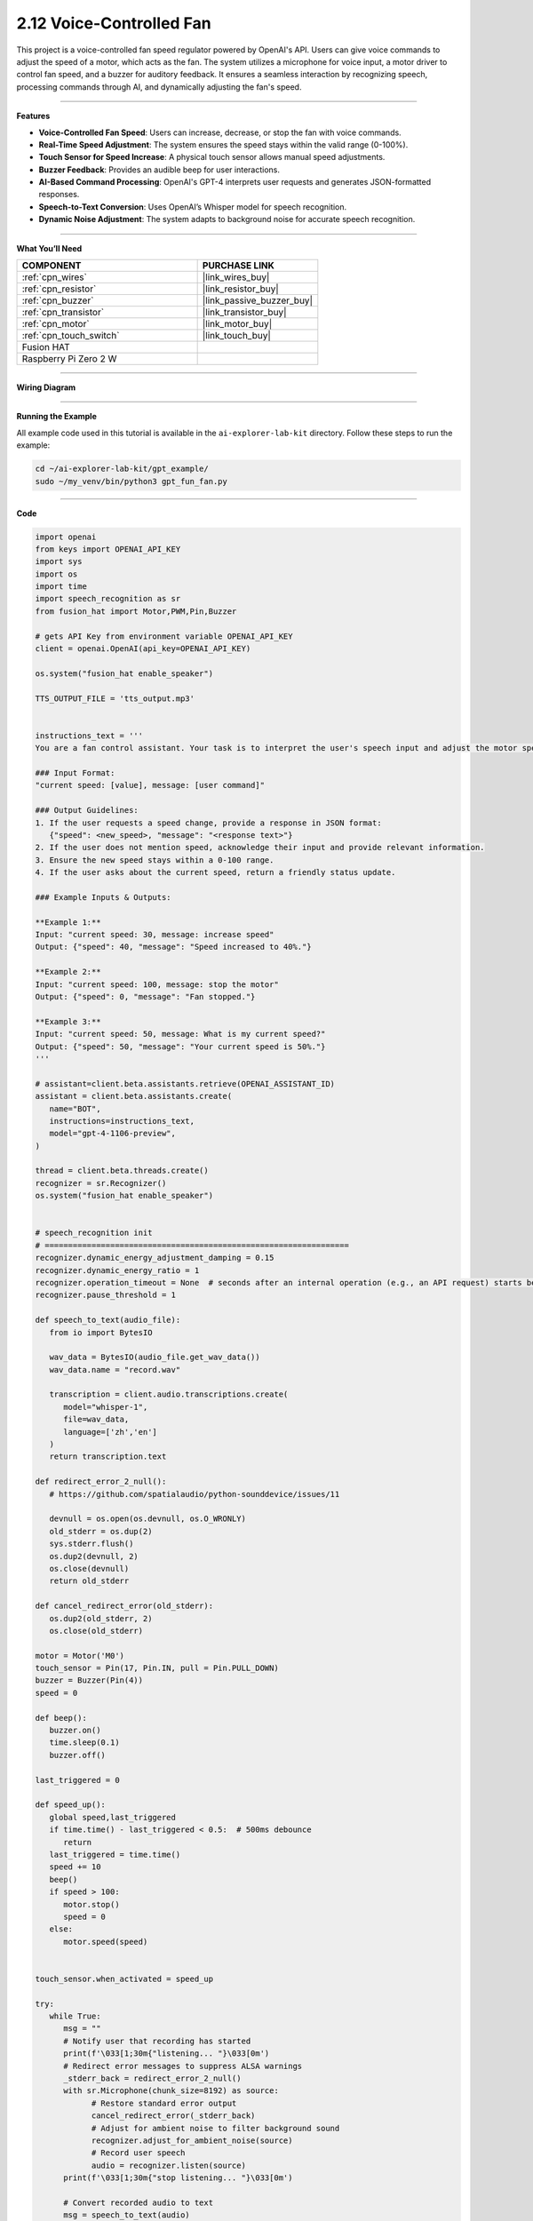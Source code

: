 2.12 Voice-Controlled Fan
================================================

This project is a voice-controlled fan speed regulator powered by OpenAI's API. Users can give voice commands to adjust the speed of a motor, which acts as the fan. The system utilizes a microphone for voice input, a motor driver to control fan speed, and a buzzer for auditory feedback. It ensures a seamless interaction by recognizing speech, processing commands through AI, and dynamically adjusting the fan's speed.

----------------------------------------------


**Features**

- **Voice-Controlled Fan Speed**: Users can increase, decrease, or stop the fan with voice commands.
- **Real-Time Speed Adjustment**: The system ensures the speed stays within the valid range (0-100%).
- **Touch Sensor for Speed Increase**: A physical touch sensor allows manual speed adjustments.
- **Buzzer Feedback**: Provides an audible beep for user interactions.
- **AI-Based Command Processing**: OpenAI's GPT-4 interprets user requests and generates JSON-formatted responses.
- **Speech-to-Text Conversion**: Uses OpenAI’s Whisper model for speech recognition.
- **Dynamic Noise Adjustment**: The system adapts to background noise for accurate speech recognition.

----------------------------------------------

**What You’ll Need**

.. list-table::
    :widths: 30 20
    :header-rows: 1

    *   - COMPONENT
        - PURCHASE LINK


    *   - :ref:`cpn_wires`
        - |link_wires_buy|
    *   - :ref:`cpn_resistor`
        - |link_resistor_buy|
    *   - :ref:`cpn_buzzer`
        - |link_passive_buzzer_buy|
    *   - :ref:`cpn_transistor`
        - |link_transistor_buy|
    *   - :ref:`cpn_motor`
        - |link_motor_buy|
    *   - :ref:`cpn_touch_switch`
        - |link_touch_buy|
    *   - Fusion HAT
        - 
    *   - Raspberry Pi Zero 2 W
        -


----------------------------------------------


**Wiring Diagram**


.. image:: img/fzz/gpt_fan_bb.png
   :width: 800
   :align: center

----------------------------------------------

**Running the Example**


All example code used in this tutorial is available in the ``ai-explorer-lab-kit`` directory. 
Follow these steps to run the example:


.. code-block:: shell
   
   cd ~/ai-explorer-lab-kit/gpt_example/
   sudo ~/my_venv/bin/python3 gpt_fun_fan.py 

----------------------------------------------

**Code**


.. raw:: html

   <run></run>
   
.. code-block:: python

   import openai
   from keys import OPENAI_API_KEY
   import sys
   import os
   import time
   import speech_recognition as sr
   from fusion_hat import Motor,PWM,Pin,Buzzer

   # gets API Key from environment variable OPENAI_API_KEY
   client = openai.OpenAI(api_key=OPENAI_API_KEY)

   os.system("fusion_hat enable_speaker")

   TTS_OUTPUT_FILE = 'tts_output.mp3'


   instructions_text = '''
   You are a fan control assistant. Your task is to interpret the user's speech input and adjust the motor speed accordingly.

   ### Input Format:
   "current speed: [value], message: [user command]"

   ### Output Guidelines:
   1. If the user requests a speed change, provide a response in JSON format:
      {"speed": <new_speed>, "message": "<response text>"}
   2. If the user does not mention speed, acknowledge their input and provide relevant information.
   3. Ensure the new speed stays within a 0-100 range.
   4. If the user asks about the current speed, return a friendly status update.

   ### Example Inputs & Outputs:

   **Example 1:**
   Input: "current speed: 30, message: increase speed"
   Output: {"speed": 40, "message": "Speed increased to 40%."}

   **Example 2:**
   Input: "current speed: 100, message: stop the motor"
   Output: {"speed": 0, "message": "Fan stopped."}

   **Example 3:**
   Input: "current speed: 50, message: What is my current speed?"
   Output: {"speed": 50, "message": "Your current speed is 50%."}
   '''

   # assistant=client.beta.assistants.retrieve(OPENAI_ASSISTANT_ID)
   assistant = client.beta.assistants.create(
      name="BOT",
      instructions=instructions_text,
      model="gpt-4-1106-preview",
   )

   thread = client.beta.threads.create()
   recognizer = sr.Recognizer()
   os.system("fusion_hat enable_speaker")


   # speech_recognition init
   # =================================================================
   recognizer.dynamic_energy_adjustment_damping = 0.15
   recognizer.dynamic_energy_ratio = 1
   recognizer.operation_timeout = None  # seconds after an internal operation (e.g., an API request) starts before it times out, or ``None`` for no timeout
   recognizer.pause_threshold = 1

   def speech_to_text(audio_file):
      from io import BytesIO

      wav_data = BytesIO(audio_file.get_wav_data())
      wav_data.name = "record.wav"

      transcription = client.audio.transcriptions.create(
         model="whisper-1", 
         file=wav_data,
         language=['zh','en']
      )
      return transcription.text

   def redirect_error_2_null():
      # https://github.com/spatialaudio/python-sounddevice/issues/11

      devnull = os.open(os.devnull, os.O_WRONLY)
      old_stderr = os.dup(2)
      sys.stderr.flush()
      os.dup2(devnull, 2)
      os.close(devnull)
      return old_stderr

   def cancel_redirect_error(old_stderr):
      os.dup2(old_stderr, 2)
      os.close(old_stderr)

   motor = Motor('M0')
   touch_sensor = Pin(17, Pin.IN, pull = Pin.PULL_DOWN) 
   buzzer = Buzzer(Pin(4))
   speed = 0

   def beep():
      buzzer.on()
      time.sleep(0.1)
      buzzer.off()

   last_triggered = 0 

   def speed_up():
      global speed,last_triggered
      if time.time() - last_triggered < 0.5:  # 500ms debounce
         return
      last_triggered = time.time()
      speed += 10
      beep()
      if speed > 100:
         motor.stop()
         speed = 0
      else:
         motor.speed(speed)


   touch_sensor.when_activated = speed_up

   try:
      while True:
         msg = ""
         # Notify user that recording has started
         print(f'\033[1;30m{"listening... "}\033[0m')
         # Redirect error messages to suppress ALSA warnings
         _stderr_back = redirect_error_2_null() 
         with sr.Microphone(chunk_size=8192) as source:
               # Restore standard error output
               cancel_redirect_error(_stderr_back)
               # Adjust for ambient noise to filter background sound
               recognizer.adjust_for_ambient_noise(source)
               # Record user speech
               audio = recognizer.listen(source)
         print(f'\033[1;30m{"stop listening... "}\033[0m')

         # Convert recorded audio to text
         msg = speech_to_text(audio)

         if msg == False or msg == "":
               print() # new line
               continue
         
         beep()

         send_message= "current speed:"+ str(speed) + "message:" + msg

         message = client.beta.threads.messages.create(
               thread_id=thread.id,
               role="user",
               content=send_message,
         )

         run = client.beta.threads.runs.create_and_poll(
               thread_id=thread.id,
               assistant_id=assistant.id,
         )

         if run.status == "completed":
               messages = client.beta.threads.messages.list(thread_id=thread.id)

               for message in messages.data:
                  if message.role == 'user':
                     for block in message.content:
                           if block.type == 'text':
                              label = message.role 
                              value = block.text.value
                              print(f'{label:>10} >>> {value}')
                     break # only last reply

               for message in messages.data:
                  if message.role == 'assistant':
                     for block in message.content:
                           if block.type == 'text':
                              label = assistant.name
                              value = block.text.value
                              # print(f"Raw AI Response: {value}")
                              try:
                                 value = eval(value)
                              except Exception as e:
                                 value = str(value)
                              if isinstance(value, dict):
                                 if 'speed' in value:
                                       speed = value['speed']
                                 else:
                                       speed = -1
                                 if 'message' in value:
                                       text = value['message']
                                 else :
                                       text = ''
                              else:
                                 speed = -1
                                 text = value

                              print(f'{label:>10} >>> {text} {speed}')

                              if speed >= 0:
                                 motor.speed(speed)

                     break # only last reply

   finally:
      client.beta.assistants.delete(assistant.id)
      buzzer.off()
      motor.stop()

----------------------------------------------


**Code Explanation**

This project consists of several key functional components:

1. **Initialization and Setup:**

   - Imports necessary libraries, including OpenAI for AI processing and ``speech_recognition`` for speech input.
   - Sets up the OpenAI client using ``OPENAI_API_KEY``.
   - enable the microphone by ``os.system("fusion_hat enable_speaker")``.
   - Initializes hardware components, including the motor, buzzer, and touch sensor.

2. **Speech Recognition**:

   - Converts recorded audio into text using OpenAI’s Whisper model.
   - Supports multiple languages (``zh``, ``en``).

   .. code-block:: python

       def speech_to_text(audio_file):
           from io import BytesIO
           wav_data = BytesIO(audio_file.get_wav_data())
           wav_data.name = "record.wav"
           transcription = client.audio.transcriptions.create(
               model="whisper-1",
               file=wav_data,
               language=['zh','en']
           )
           return transcription.text

3. **Touch Sensor Handling (``speed_up``)**:

   - A touch sensor allows manual speed adjustments.
   - Debounce logic prevents accidental multiple triggers.
   - Increments speed by 10% per touch, resetting to 0% if exceeding 100%.

   .. code-block:: python

       def speed_up():
           global speed, last_triggered
           if time.time() - last_triggered < 0.5:
               return
           last_triggered = time.time()
           speed += 10
           beep()
           if speed > 100:
               motor.stop()
               speed = 0
           else:
               motor.speed(speed)

4. **Voice Command Processing:**

   - Captures user speech and converts it into text.
   - Sends the transcribed text to OpenAI’s assistant along with the current fan speed.
   - The AI returns a JSON response containing the new speed and a textual response.

   .. code-block:: python

       send_message= "current speed:"+ str(speed) + "message:" + msg
       message = client.beta.threads.messages.create(
           thread_id=thread.id,
           role="user",
           content=send_message,
       )
       run = client.beta.threads.runs.create_and_poll(
           thread_id=thread.id,
           assistant_id=assistant.id,
       )

5. **AI Response Processing:**

   - Extracts speed and message from the AI’s JSON response.
   - Updates the motor speed accordingly.

   .. code-block:: python

       for message in messages.data:
           if message.role == 'assistant':
               for block in message.content:
                   if block.type == 'text':
                       value = eval(block.text.value)
                       if isinstance(value, dict):
                           speed = value.get('speed', -1)
                           text = value.get('message', '')
                       print(f'BOT >>> {text} {speed}')
                       if speed >= 0:
                           motor.speed(speed)

6. **Error Handling and Cleanup:**

   - Suppresses ALSA warnings to prevent unnecessary errors.
   - Ensures OpenAI assistant is deleted and hardware is reset upon exit.

   .. code-block:: python

       finally:
           client.beta.assistants.delete(assistant.id)
           buzzer.off()
           motor.stop()

----------------------------------------------

**Debugging Tips**

- **Speech recognition not working?**

  - Increase ``recognizer.adjust_for_ambient_noise(source)`` duration if background noise is interfering.

- **Fan speed not updating?**

  - Check the OpenAI API response format to ensure JSON is correctly parsed.
  - Verify that ``motor.speed(speed)`` is being executed with the expected value.

- **Touch sensor not responding?**

  - Add print statements to ``speed_up()`` to confirm it is being triggered.
  - Ensure proper pull-down configuration for the GPIO pin.

- **Buzzer not making sound?**

  - Check that ``buzzer.on()`` and ``buzzer.off()`` are properly called.
  - Ensure GPIO output is enabled for the buzzer pin.

